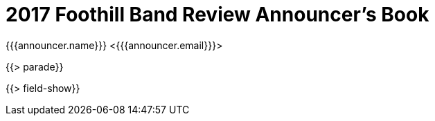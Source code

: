 = 2017 Foothill Band Review Announcer's Book
{{{announcer.name}}} <{{{announcer.email}}}>

{{> parade}}

{{> field-show}}
